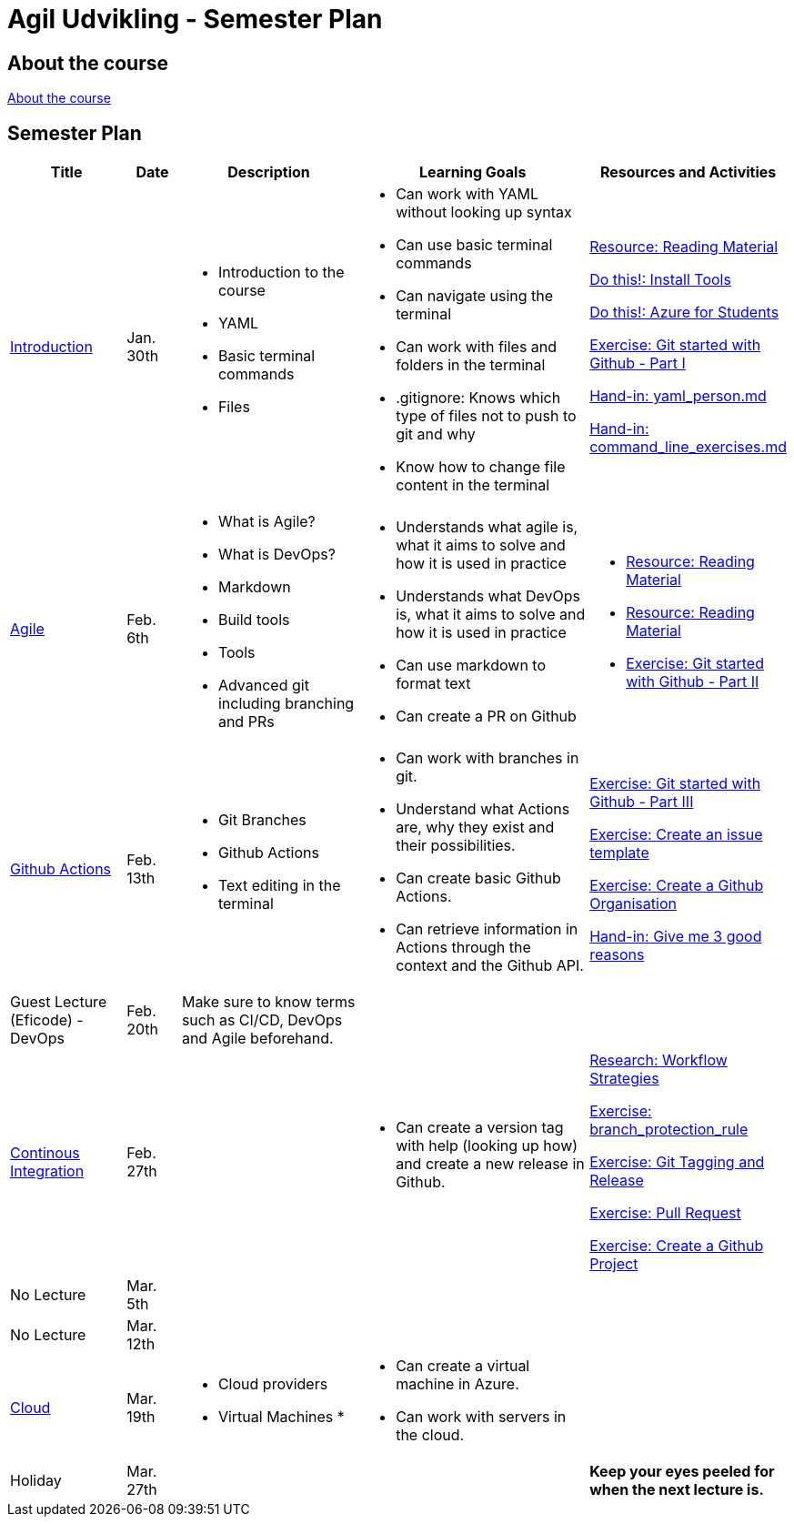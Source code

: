 = Agil Udvikling - Semester Plan

== About the course

link:00._Course_Material/00._Meta_Course_Material/about_the_course.md[About the course]

== Semester Plan

[width="100%",cols="15%,7%,23%,30%,25%",options="header",]
|=======================================================================
| Title | Date | Description | Learning Goals | Resources and Activities

| link:00._Course_Material/02._Slides/01._Introduction/01._Introduction.md[Introduction]
| Jan. 30th
a|
* Introduction to the course
* YAML
* Basic terminal commands
* Files
a|
* Can work with YAML without looking up syntax
* Can use basic terminal commands
* Can navigate using the terminal
* Can work with files and folders in the terminal
* .gitignore: Knows which type of files not to push to git and why
* Know how to change file content in the terminal
a|
link:00._Course_Material/01._Assignments/01._Introduction/read_literature.md[Resource: Reading Material]

link:00._Course_Material/01._Assignments/01._Introduction/install_tools.md/[Do this!: Install Tools]

link:00._Course_Material/01._Assignments/01._Introduction/azure_for_students.md[Do this!: Azure for Students]

link:00._Course_Material/01._Assignments/01._Introduction/git_started_with_github_part_I.md[Exercise: Git started with Github - Part I]

link:00._Course_Material/01._Assignments/01._Introduction/yaml_person.md[Hand-in: yaml_person.md]

link:00._Course_Material/01._Assignments/01._Introduction/command_line_exercises.md[Hand-in: command_line_exercises.md]

| link:00._Course_Material/02._Slides/02._Agile/02._Agile.md[Agile]
| Feb. 6th
a|
* What is Agile?
* What is DevOps?
* Markdown
* Build tools
* Tools
* Advanced git including branching and PRs
a|
* Understands what agile is, what it aims to solve and how it is used in practice
* Understands what DevOps is, what it aims to solve and how it is used in practice
* Can use markdown to format text
* Can create a PR on Github
a|
* link:00._Course_Material/01._Assignments/02._Agile/read_literature.md[Resource: Reading Material]
* link:00._Course_Material/01._Assignments/02._Agile/read_about_github_actions.md[Resource: Reading Material]
* link:00._Course_Material/01._Assignments/02._Agile/git_started_with_github_part_II.md[Exercise: Git started with Github - Part II]

| link:00._Course_Material/02._Slides/03._Github_Actions/03._Github_Actions.md[Github Actions]
| Feb. 13th
a|
* Git Branches
* Github Actions
* Text editing in the terminal
a|
* Can work with branches in git.
* Understand what Actions are, why they exist and their possibilities.
* Can create basic Github Actions.
* Can retrieve information in Actions through the context and the Github API.
a|
link:00._Course_Material/01._Assignments/03._Github_Actions/git_started_with_github_part_III.md[Exercise: Git started with Github - Part III]

link:00._Course_Material/01._Assignments/03._Github_Actions/create_an_issue_template.md[Exercise: Create an issue template]

link:00._Course_Material/01._Assignments/03._Github_Actions/github_organisations.md[Exercise: Create a Github Organisation]

link:00._Course_Material/01._Assignments/03._Github_Actions/give_me_3_good_reasons.md[Hand-in: Give me 3 good reasons]

| Guest Lecture (Eficode) - DevOps
| Feb. 20th
| Make sure to know terms such as CI/CD, DevOps and Agile beforehand.
| 
| 

| link:00._Course_Material/02._Slides/04._Continuous_Integration/04._Continuous_Integration.md[Continous Integration]
| Feb. 27th
| 
a| 
* Can create a version tag with help (looking up how) and create a new release in Github.
a|
link:00._Course_Material/01._Assignments/04._Continuous_Integration/workflow_strategies.md[Research: Workflow Strategies]

link:00._Course_Material/01._Assignments/04._Continuous_Integration/branch_protection_rule.md[Exercise: branch_protection_rule]

link:00._Course_Material/01._Assignments/04._Continuous_Integration/git_tagging_release.md[Exercise: Git Tagging and Release]

link:00._Course_Material/01._Assignments/04._Continuous_Integration/pull_request.md[Exercise: Pull Request]

link:00._Course_Material/01._Assignments/04._Continuous_Integration/create_a_github_project.md[Exercise: Create a Github Project]

| No Lecture
| Mar. 5th
| 
| 
| 

| No Lecture
| Mar. 12th
| 
| 
| 

| link:Cloud00._Course_Material/02._Slides/05._Cloud/05._Cloud.md[Cloud] 
| Mar. 19th
a|
* Cloud providers 
* Virtual Machines
* 
a|
* Can create a virtual machine in Azure. 
* Can work with servers in the cloud. 
| 



| Holiday
| Mar. 27th
| 
| 
| *Keep your eyes peeled for when the next lecture is.*

|===

Keep your eyes peeled for when the next lecture is. 